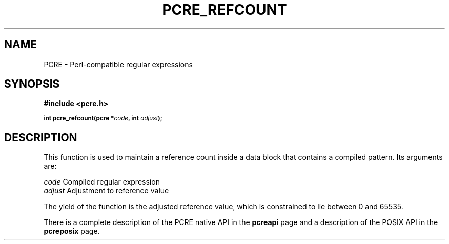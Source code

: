 .TH PCRE_REFCOUNT 3
.SH NAME
PCRE - Perl-compatible regular expressions
.SH SYNOPSIS
.rs
.sp
.B #include <pcre.h>
.PP
.SM
.B int pcre_refcount(pcre *\fIcode\fP, int \fIadjust\fP);
.
.SH DESCRIPTION
.rs
.sp
This function is used to maintain a reference count inside a data block that
contains a compiled pattern. Its arguments are:
.sp
  \fIcode\fP                      Compiled regular expression
  \fIadjust\fP                    Adjustment to reference value
.sp
The yield of the function is the adjusted reference value, which is constrained
to lie between 0 and 65535.
.P
There is a complete description of the PCRE native API in the
.\" HREF
\fBpcreapi\fP
.\"
page and a description of the POSIX API in the
.\" HREF
\fBpcreposix\fP
.\"
page.
